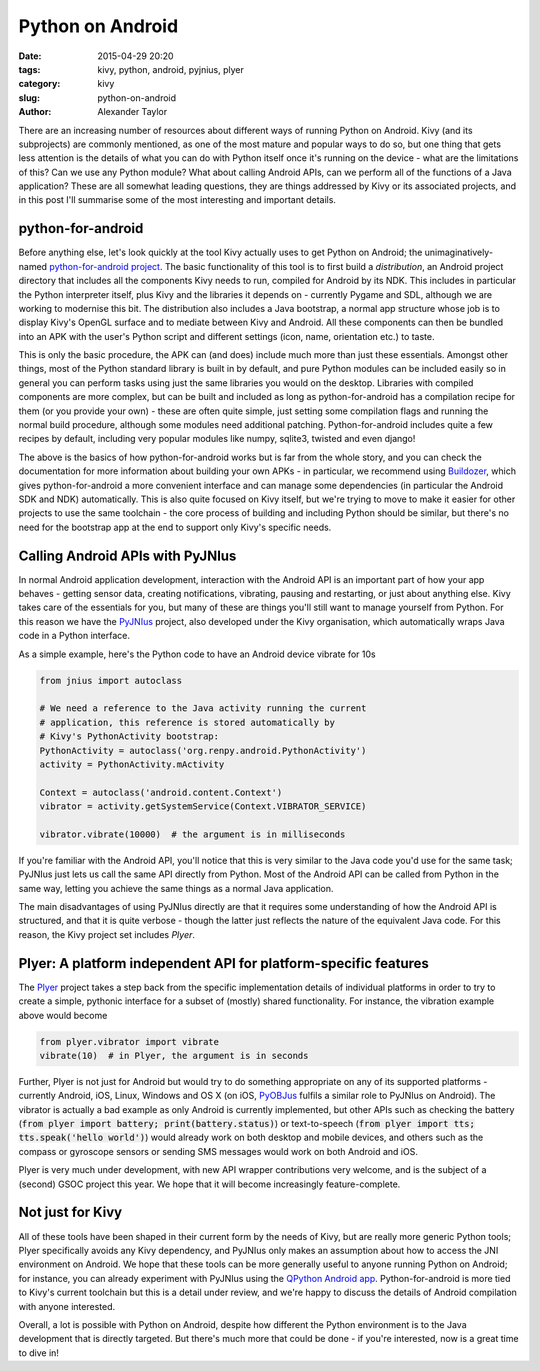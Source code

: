 Python on Android
#################

:date: 2015-04-29 20:20
:tags: kivy, python, android, pyjnius, plyer
:category: kivy
:slug: python-on-android
:author: Alexander Taylor

         
There are an increasing number of resources about different ways of
running Python on Android. Kivy (and its subprojects) are commonly
mentioned, as one of the most mature and popular ways to do so, but
one thing that gets less attention is the details of what you can do
with Python itself once it's running on the device - what are the
limitations of this? Can we use any Python module? What about calling
Android APIs, can we perform all of the functions of a Java
application? These are all somewhat leading questions, they are things
addressed by Kivy or its associated projects, and in this post I'll
summarise some of the most interesting and important details.


python-for-android
==================

Before anything else, let's look quickly at the tool Kivy actually
uses to get Python on Android; the unimaginatively-named
`python-for-android project
<https://github.com/kivy/python-for-android>`__. The basic
functionality of this tool is to first build a *distribution*, an
Android project directory that includes all the components
Kivy needs to run, compiled for Android by its NDK. This includes in
particular the Python interpreter itself, plus Kivy and the libraries
it depends on - currently Pygame and SDL, although we are working to
modernise this bit. The distribution also includes a Java bootstrap, a
normal app structure whose job is to display Kivy's OpenGL surface and
to mediate between Kivy and Android. All these components can then be
bundled into an APK with the user's Python script and different
settings (icon, name, orientation etc.) to taste.

This is only the basic procedure, the APK can (and does) include much
more than just these essentials. Amongst other things, most of the
Python standard library is built in by default, and pure Python
modules can be included easily so in general you can perform tasks
using just the same libraries you would on the desktop. Libraries with
compiled components are more complex, but can be built and included as
long as python-for-android has a compilation recipe for them (or you
provide your own) - these are often quite simple, just setting some
compilation flags and running the normal build procedure, although
some modules need additional patching. Python-for-android includes
quite a few recipes by default, including very popular modules like
numpy, sqlite3, twisted and even django!

The above is the basics of how python-for-android works but is far from
the whole story, and you can check the documentation for more
information about building your own APKs - in particular, we recommend
using `Buildozer <https://github.com/kivy/buildozer>`__, which gives
python-for-android a more convenient interface and can manage some
dependencies (in particular the Android SDK and NDK)
automatically. This is also quite focused on Kivy itself, but we're
trying to move to make it easier for other projects to use the same
toolchain - the core process of building and including Python should
be similar, but there's no need for the bootstrap app at the end to
support only Kivy's specific needs.


Calling Android APIs with PyJNIus
=================================

In normal Android application development, interaction with the
Android API is an important part of how your app behaves - getting
sensor data, creating notifications, vibrating, pausing and
restarting, or just about anything else. Kivy takes care of the
essentials for you, but many of these are things you'll still want to
manage yourself from Python. For this reason we have the `PyJNIus
<https://github.com/kivy/pyjnius>`__ project, also developed under the
Kivy organisation, which automatically wraps Java code in a Python
interface.

As a simple example, here's the Python code to have an Android device
vibrate for 10s

.. code-block:: python

     from jnius import autoclass
     
     # We need a reference to the Java activity running the current
     # application, this reference is stored automatically by
     # Kivy's PythonActivity bootstrap:
     PythonActivity = autoclass('org.renpy.android.PythonActivity')
     activity = PythonActivity.mActivity

     Context = autoclass('android.content.Context')
     vibrator = activity.getSystemService(Context.VIBRATOR_SERVICE)

     vibrator.vibrate(10000)  # the argument is in milliseconds
     
If you're familiar with the Android API, you'll notice that this is
very similar to the Java code you'd use for the same task; PyJNIus
just lets us call the same API directly from Python. Most of the
Android API can be called from Python in the same way, letting you
achieve the same things as a normal Java application.

The main disadvantages of using PyJNIus directly are that it requires
some understanding of how the Android API is structured, and that it
is quite verbose - though the latter just reflects the nature of the
equivalent Java code. For this reason, the Kivy project set includes
*Plyer*.


Plyer: A platform independent API for platform-specific features
================================================================

The `Plyer <https://github.com/kivy/plyer>`__ project takes a step
back from the specific implementation details of individual platforms
in order to try to create a simple, pythonic interface for a subset of
(mostly) shared functionality. For instance, the vibration example
above would become

.. code-block:: python

    from plyer.vibrator import vibrate
    vibrate(10)  # in Plyer, the argument is in seconds
    
Further, Plyer is not just for Android but would try to do something
appropriate on any of its supported platforms - currently Android,
iOS, Linux, Windows and OS X (on iOS, `PyOBJus
<https://github.com/kivy/plyer>`__ fulfils a similar role to PyJNIus
on Android). The vibrator is actually a bad example as only Android is
currently implemented, but other APIs such as checking the battery
(:code:`from plyer import battery; print(battery.status)`) or
text-to-speech (:code:`from plyer import tts; tts.speak('hello
world')`) would already work on both desktop and mobile devices, and
others such as the compass or gyroscope sensors or sending SMS
messages would work on both Android and iOS.

Plyer is very much under development, with new API wrapper
contributions very welcome, and is the subject of a (second) GSOC
project this year. We hope that it will become increasingly
feature-complete.


Not just for Kivy
=================

All of these tools have been shaped in their current form by the needs
of Kivy, but are really more generic Python tools; Plyer specifically
avoids any Kivy dependency, and PyJNIus only makes an assumption about
how to access the JNI environment on Android. We hope that these tools
can be more generally useful to anyone running Python on Android; for
instance, you can already experiment with PyJNIus using the `QPython
Android app
<https://play.google.com/store/apps/details?id=com.hipipal.qpyplus>`__. Python-for-android
is more tied to Kivy's current toolchain but this is a detail under
review, and we're happy to discuss the details of Android compilation
with anyone interested.

Overall, a lot is possible with Python on Android, despite how
different the Python environment is to the Java development that is
directly targeted. But there's much more that could be done - if
you're interested, now is a great time to dive in!
